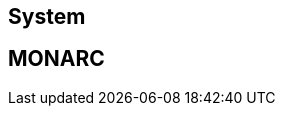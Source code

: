 == System

// only security/minor updates from the distribution (Debian stable,
// Ubuntu LTS) ?

== MONARC

// describe here how to update the code and the database schema
